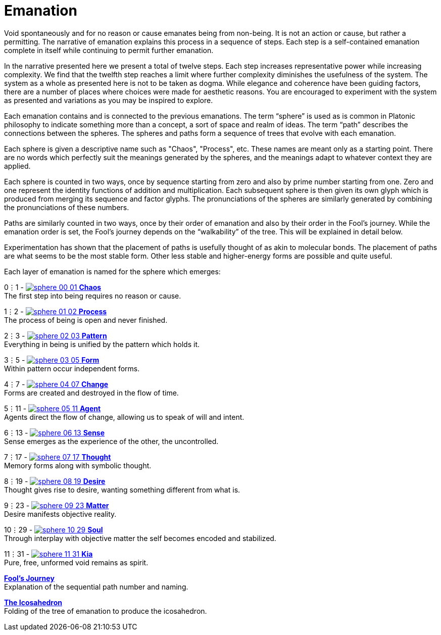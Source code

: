 = Emanation

Void spontaneously and for no reason or cause emanates being from non-being.
It is not an action or cause, but rather a permitting.
The narrative of emanation explains this process in a sequence of steps.
Each step is a self-contained emanation complete in itself while continuing to permit further emanation.

In the narrative presented here we present a total of twelve steps.
Each step increases representative power while increasing complexity.
We find that the twelfth step reaches a limit where further complexity diminishes the usefulness of the system.
The system as a whole as presented here is not to be taken as dogma.
While elegance and coherence have been guiding factors,
there are a number of places where choices were made for aesthetic reasons.
You are encouraged to experiment with the system as presented and variations as you may be inspired to explore.

Each emanation contains and is connected to the previous emanations.
The term “sphere” is used as is common in Platonic philosophy to indicate something more than a concept,
a sort of space and realm of ideas.
The term “path” describes the connections between the spheres.
The spheres and paths form a sequence of trees that evolve with each emanation.

Each sphere is given a descriptive name such as "Chaos", "Process", etc.
These names are meant only as a starting point.
There are no words which perfectly suit the meanings generated by the spheres,
and the meanings adapt to whatever context they are applied.

Each sphere is counted in two ways,
once by sequence starting from zero and also by prime number starting from one.
Zero and one represent the identity functions of addition and multiplication.
Each subsequent sphere is then given its own glyph which is produced from merging its sequence and factor glyphs.
The pronunciations of the spheres are similarly generated by combining the pronunciations of these numbers.

Paths are similarly counted in two ways,
once by their order of emanation and also by their order in the Fool's journey.
While the emanation order is set, the Fool's journey depends on the “walkability” of the tree.
This will be explained in detail below.

Experimentation has shown that the placement of paths is usefully thought of as akin to molecular bonds.
The placement of paths are what seems to be the most stable form.
Other less stable and higher-energy forms are possible and quite useful.

Each layer of emanation is named for the sphere which emerges:

0⋮1 - [.inline]##xref:emanation/00-01-chaos.adoc[image:sphere-glyphs/sphere-00-01.svg[] **Chaos**]## +
The first step into being requires no reason or cause.

1⋮2 - [.inline]##xref:emanation/01-02-process.adoc[image:sphere-glyphs/sphere-01-02.svg[] **Process**]## +
The process of being is open and never finished.

2⋮3 - [.inline]##xref:emanation/02-03-pattern.adoc[image:sphere-glyphs/sphere-02-03.svg[] **Pattern**]## +
Everything in being is unified by the pattern which holds it.

3⋮5 - [.inline]##xref:emanation/03-05-form.adoc[image:sphere-glyphs/sphere-03-05.svg[] **Form**]## +
Within pattern occur independent forms.

4⋮7 - [.inline]##xref:emanation/04-07-change.adoc[image:sphere-glyphs/sphere-04-07.svg[] **Change**]## +
Forms are created and destroyed in the flow of time.

5⋮11 - [.inline]##xref:emanation/05-11-agent.adoc[image:sphere-glyphs/sphere-05-11.svg[] **Agent**]## +
Agents direct the flow of change, allowing us to speak of will and intent.

6⋮13 - [.inline]##xref:emanation/06-13-sense.adoc[image:sphere-glyphs/sphere-06-13.svg[] **Sense**]## +
Sense emerges as the experience of the other, the uncontrolled.

7⋮17 - [.inline]##xref:emanation/07-17-thought.adoc[image:sphere-glyphs/sphere-07-17.svg[] **Thought**]## +
Memory forms along with symbolic thought.

8⋮19 - [.inline]##xref:emanation/08-19-desire.adoc[image:sphere-glyphs/sphere-08-19.svg[] **Desire**]## +
Thought gives rise to desire, wanting something different from what is.

9⋮23 - [.inline]##xref:emanation/09-23-matter.adoc[image:sphere-glyphs/sphere-09-23.svg[] **Matter**]## +
Desire manifests objective reality.

10⋮29 - [.inline]##xref:emanation/10-29-soul.adoc[image:sphere-glyphs/sphere-10-29.svg[] **Soul**]## +
Through interplay with objective matter the self becomes encoded and stabilized.

11⋮31 - [.inline]##xref:emanation/11-31-kia.adoc[image:sphere-glyphs/sphere-11-31.svg[] **Kia**]## +
Pure, free, unformed void remains as spirit.

xref:emanation/fools-journey.adoc[**Fool's Journey**] +
Explanation of the sequential path number and naming.

xref:emanation/icosahedron.adoc[**The Icosahedron**] +
Folding of the tree of emanation to produce the icosahedron.
